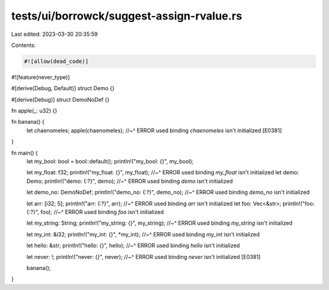 tests/ui/borrowck/suggest-assign-rvalue.rs
==========================================

Last edited: 2023-03-30 20:35:59

Contents:

.. code-block:: rs

    #![allow(dead_code)]
#![feature(never_type)]

#[derive(Debug, Default)]
struct Demo {}

#[derive(Debug)]
struct DemoNoDef {}

fn apple(_: u32) {}

fn banana() {
    let chaenomeles;
    apple(chaenomeles);
    //~^ ERROR used binding `chaenomeles` isn't initialized [E0381]
}

fn main() {
    let my_bool: bool = bool::default();
    println!("my_bool: {}", my_bool);

    let my_float: f32;
    println!("my_float: {}", my_float);
    //~^ ERROR used binding `my_float` isn't initialized
    let demo: Demo;
    println!("demo: {:?}", demo);
    //~^ ERROR used binding `demo` isn't initialized

    let demo_no: DemoNoDef;
    println!("demo_no: {:?}", demo_no);
    //~^ ERROR used binding `demo_no` isn't initialized

    let arr: [i32; 5];
    println!("arr: {:?}", arr);
    //~^ ERROR used binding `arr` isn't initialized
    let foo: Vec<&str>;
    println!("foo: {:?}", foo);
    //~^ ERROR used binding `foo` isn't initialized

    let my_string: String;
    println!("my_string: {}", my_string);
    //~^ ERROR used binding `my_string` isn't initialized

    let my_int: &i32;
    println!("my_int: {}", *my_int);
    //~^ ERROR used binding `my_int` isn't initialized

    let hello: &str;
    println!("hello: {}", hello);
    //~^ ERROR used binding `hello` isn't initialized

    let never: !;
    println!("never: {}", never);
    //~^ ERROR used binding `never` isn't initialized [E0381]

    banana();
}


